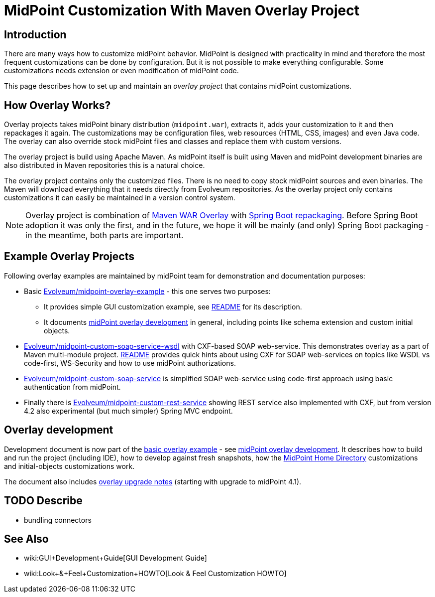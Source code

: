 = MidPoint Customization With Maven Overlay Project
:page-nav-title: Overlay Project
:page-wiki-name: Customization With Overlay Project
:page-wiki-id: 22282282
:page-wiki-metadata-create-user: semancik
:page-wiki-metadata-create-date: 2016-01-15T20:40:02.928+01:00
:page-wiki-metadata-modify-user: virgo
:page-wiki-metadata-modify-date: 2020-10-19T16:46:49.426+02:00
:page-upkeep-status: yellow
:page-toc: top


== Introduction

There are many ways how to customize midPoint behavior.
MidPoint is designed with practicality in mind and therefore the most frequent customizations can be done by configuration.
But it is not possible to make everything configurable.
Some customizations needs extension or even modification of midPoint code.

This page describes how to set up and maintain an _overlay project_ that contains midPoint customizations.


== How Overlay Works?

Overlay projects takes midPoint binary distribution (`midpoint.war`), extracts it, adds your customization to it and then repackages it again.
The customizations may be configuration files, web resources (HTML, CSS, images) and even Java code.
The overlay can also override stock midPoint files and classes and replace them with custom versions.

The overlay project is build using Apache Maven.
As midPoint itself is built using Maven and midPoint development binaries are also distributed in Maven repositories this is a natural choice.

The overlay project contains only the customized files.
There is no need to copy stock midPoint sources and even binaries.
The Maven will download everything that it needs directly from Evolveum repositories.
As the overlay project only contains customizations it can easily be maintained in a version control system.

[NOTE]
====
Overlay project is combination of link:https://maven.apache.org/plugins/maven-war-plugin/overlays.html[Maven WAR Overlay] with link:https://docs.spring.io/spring-boot/docs/current/maven-plugin/repackage-mojo.html[Spring Boot repackaging]. Before Spring Boot adoption it was only the first, and in the future, we hope it will be mainly (and only) Spring Boot packaging - in the meantime, both parts are important.
====


== Example Overlay Projects

Following overlay examples are maintained by midPoint team for demonstration and documentation purposes:

* Basic link:https://github.com/Evolveum/midpoint-overlay-example[Evolveum/midpoint-overlay-example] - this one serves two purposes:

** It provides simple GUI customization example, see link:https://github.com/Evolveum/midpoint-overlay-example/blob/master/README.adoc[README] for its description.

** It documents link:https://github.com/Evolveum/midpoint-overlay-example/blob/master/doc/overlay-development.adoc[midPoint overlay development] in general, including points like schema extension and custom initial objects.



* link:https://github.com/Evolveum/midpoint-custom-soap-service-wsdl[Evolveum/midpoint-custom-soap-service-wsdl] with CXF-based SOAP web-service.
This demonstrates overlay as a part of Maven multi-module project.
link:https://github.com/Evolveum/midpoint-custom-service/blob/master/README.adoc[README] provides quick hints about using CXF for SOAP web-services on topics like WSDL vs code-first, WS-Security and how to use midPoint authorizations.

* link:https://github.com/Evolveum/midpoint-custom-soap-service[Evolveum/midpoint-custom-soap-service] is simplified SOAP web-service using code-first approach using basic authentication from midPoint.

* Finally there is link:https://github.com/Evolveum/midpoint-custom-rest-service[Evolveum/midpoint-custom-rest-service] showing REST service also implemented with CXF, but from version 4.2 also experimental (but much simpler) Spring MVC endpoint.


== Overlay development

Development document is now part of the link:https://github.com/Evolveum/midpoint-overlay-example[basic overlay example] - see link:https://github.com/Evolveum/midpoint-overlay-example/blob/master/doc/overlay-development.adoc[midPoint overlay development]. It describes how to build and run the project (including IDE), how to develop against fresh snapshots, how the xref:/midpoint/reference/deployment/midpoint-home-directory/[MidPoint Home Directory] customizations and initial-objects customizations work.

The document also includes link:https://github.com/Evolveum/midpoint-overlay-example/blob/master/doc/overlay-development.adoc#overlay-upgrade-notes[overlay upgrade notes] (starting with upgrade to midPoint 4.1).


== TODO Describe

* bundling connectors


== See Also

* wiki:GUI+Development+Guide[GUI Development Guide]

* wiki:Look+&+Feel+Customization+HOWTO[Look & Feel Customization HOWTO]
